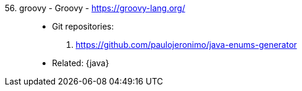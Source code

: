 [#groovy]#56. groovy - Groovy# - https://groovy-lang.org/::
* Git repositories:
. https://github.com/paulojeronimo/java-enums-generator
* Related: {java}
